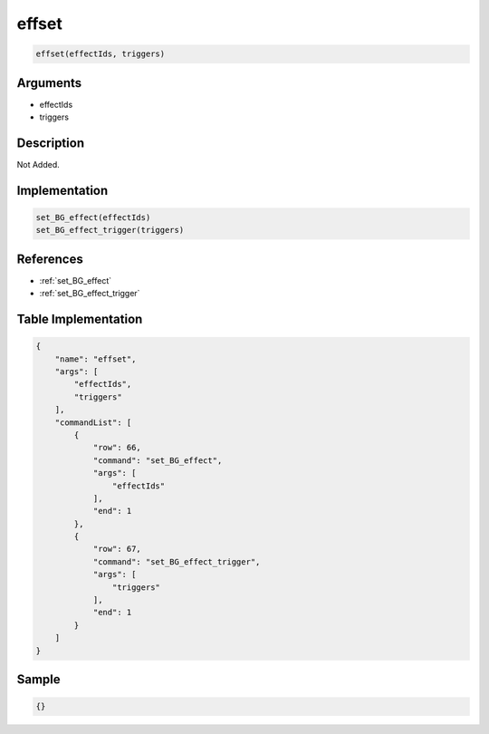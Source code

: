 .. _effset:

effset
========================

.. code-block:: text

	effset(effectIds, triggers)


Arguments
------------

* effectIds
* triggers

Description
-------------

Not Added.

Implementation
-------------

.. code-block:: python

	set_BG_effect(effectIds)
	set_BG_effect_trigger(triggers)

References
-------------
* :ref:`set_BG_effect`
* :ref:`set_BG_effect_trigger`

Table Implementation
-------------

.. code-block:: json

	{
	    "name": "effset",
	    "args": [
	        "effectIds",
	        "triggers"
	    ],
	    "commandList": [
	        {
	            "row": 66,
	            "command": "set_BG_effect",
	            "args": [
	                "effectIds"
	            ],
	            "end": 1
	        },
	        {
	            "row": 67,
	            "command": "set_BG_effect_trigger",
	            "args": [
	                "triggers"
	            ],
	            "end": 1
	        }
	    ]
	}

Sample
-------------

.. code-block:: json

	{}
